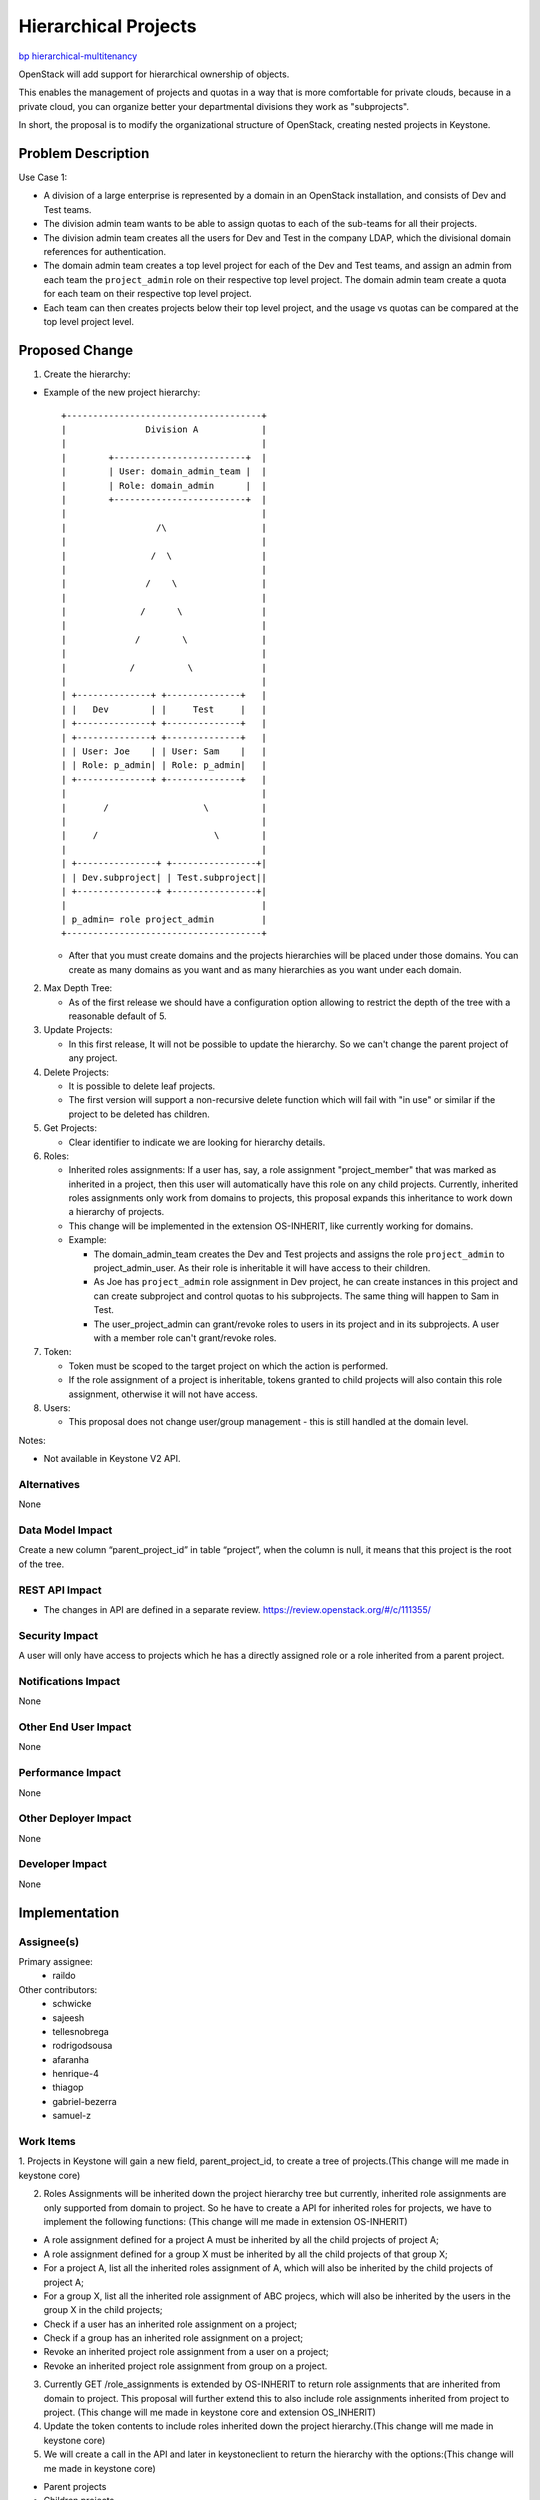 ..
 This work is licensed under a Creative Commons Attribution 3.0 Unported
 License.

 http://creativecommons.org/licenses/by/3.0/legalcode

=====================
Hierarchical Projects
=====================

`bp hierarchical-multitenancy
<https://blueprints.launchpad.net/keystone/+spec/hierarchical-multitenancy>`_

OpenStack will add support for hierarchical ownership of objects.

This enables the management of projects and quotas in a way that is more
comfortable for private clouds, because in a private cloud, you can organize
better your departmental divisions they work as "subprojects".

In short, the proposal is to modify the organizational structure of OpenStack,
creating nested projects in Keystone.

Problem Description
===================

Use Case 1:


* A division of a large enterprise is represented by a domain in an OpenStack
  installation,  and consists of Dev and Test teams.

* The division admin team wants to be able to assign quotas to each of the
  sub-teams for all their projects.

* The division admin team creates all the users for Dev and Test in the company
  LDAP, which the divisional domain references for authentication.

* The domain admin team creates a top level project for each of the Dev  and
  Test teams, and assign an admin from each team the ``project_admin`` role on
  their respective top level project. The domain admin team create a quota for
  each team on their respective top level project.
* Each team can then creates projects below their top level project, and the
  usage vs quotas can be compared at the top level project level.

Proposed Change
===============

1. Create the hierarchy:

* Example of the new project hierarchy::

   +-------------------------------------+
   |               Division A            |
   |                                     |
   |        +-------------------------+  |
   |        | User: domain_admin_team |  |
   |        | Role: domain_admin      |  |
   |        +-------------------------+  |
   |                                     |
   |                 /\                  |
   |                                     |
   |                /  \                 |
   |                                     |
   |               /    \                |
   |                                     |
   |              /      \               |
   |                                     |
   |             /        \              |
   |                                     |
   |            /          \             |
   |                                     |
   | +--------------+ +--------------+   |
   | |   Dev        | |     Test     |   |
   | +--------------+ +--------------+   |
   | +--------------+ +--------------+   |
   | | User: Joe    | | User: Sam    |   |
   | | Role: p_admin| | Role: p_admin|   |
   | +--------------+ +--------------+   |
   |                                     |
   |       /                  \          |
   |                                     |
   |     /                      \        |
   |                                     |
   | +---------------+ +----------------+|
   | | Dev.subproject| | Test.subproject||
   | +---------------+ +----------------+|
   |                                     |
   | p_admin= role project_admin         |
   +-------------------------------------+

  * After that you must create domains and the projects hierarchies will be
    placed under those domains. You can create as many domains as you want and
    as many hierarchies as you want under each domain.

2. Max Depth Tree:

   * As of the first release we should have a configuration option allowing to
     restrict the depth of the tree with a reasonable default of 5.

3. Update Projects:

   * In this first release, It will not be possible to update the hierarchy.
     So we can't change the parent project of any project.

4. Delete Projects:

   * It is possible to delete leaf projects.

   * The first version will support a non-recursive delete function which will
     fail with "in use" or similar if the project to be deleted has children.

5. Get Projects:

   *  Clear identifier to indicate we are looking for hierarchy details.

6. Roles:

   * Inherited roles assignments:
     If a user has, say, a role assignment "project_member" that was marked as
     inherited in a project, then this user will automatically have this role
     on any child projects. Currently, inherited roles assignments only work
     from domains to projects, this proposal expands this inheritance to work
     down a hierarchy of projects.

   * This change will be implemented in the extension OS-INHERIT, like
     currently working for domains.

   * Example:

     * The domain_admin_team creates the Dev and Test projects and assigns the
       role ``project_admin`` to project_admin_user. As their role is inheritable
       it will have access to their children.

     * As Joe has ``project_admin`` role assignment in Dev project, he can create
       instances in this project and can create subproject and control quotas
       to his subprojects. The same thing will happen to Sam in Test.

     * The user_project_admin can grant/revoke roles to users in its project
       and in its subprojects. A user with a member role can't grant/revoke
       roles.

7. Token:

   * Token must be scoped to the target project on which the action is
     performed.

   * If the role assignment of a project is inheritable, tokens granted to
     child projects will also contain this role assignment, otherwise it will
     not have access.

8. Users:

   * This proposal does not change user/group management - this is still
     handled at the domain level.

Notes:

* Not available in Keystone V2 API.

Alternatives
------------

None

Data Model Impact
-----------------

Create a new column “parent_project_id” in table “project”, when the column
is null, it means that this project is the root of the tree.

REST API Impact
---------------

* The changes in API are defined in a separate review.
  https://review.openstack.org/#/c/111355/

Security Impact
---------------

A user will only have access to projects which he has a directly assigned
role or a role inherited from a parent project.

Notifications Impact
--------------------

None

Other End User Impact
---------------------

None

Performance Impact
------------------

None

Other Deployer Impact
---------------------

None

Developer Impact
----------------

None


Implementation
==============

Assignee(s)
-----------

Primary assignee:
  * raildo

Other contributors:
  * schwicke
  * sajeesh
  * tellesnobrega
  * rodrigodsousa
  * afaranha
  * henrique-4
  * thiagop
  * gabriel-bezerra
  * samuel-z


Work Items
----------

1. Projects in Keystone will gain a new field, parent_project_id, to create a
tree of projects.(This change will me made in keystone core)

2. Roles Assignments will be inherited down the project hierarchy tree but
   currently, inherited role assignments are only supported from domain to
   project. So he have to create a API for inherited roles for projects, we
   have to implement the following functions: (This change will me made in
   extension OS-INHERIT)

* A role assignment defined for a project A must be inherited by all the child
  projects of project A;
* A role assignment defined for a group X must be inherited by all the child
  projects of that group X;
* For a project A, list all the inherited roles assignment of A, which will
  also be inherited by the child projects of project A;
* For a group X, list all the inherited role assignment of ABC projecs, which
  will also be inherited by the users in the group X in the child projects;
* Check if a user has an inherited role assignment on a project;
* Check if a group has an inherited role assignment on a project;
* Revoke an inherited project role assignment from a user on a project;
* Revoke an inherited project role assignment from group on a project.

3. Currently GET /role_assignments is extended by OS-INHERIT to return role
   assignments that are inherited from domain to project. This proposal will
   further extend this to also include role assignments inherited from project
   to project. (This change will me made in keystone core and extension
   OS_INHERIT)

4. Update the token contents to include roles inherited down the project
   hierarchy.(This change will me made in keystone core)

5. We will create a call in the API and later in keystoneclient to return the
   hierarchy with the options:(This change will me made in keystone core)

* Parent projects
* Children projects
* Full hierarchy

Dependencies
============

None


Testing
=======

* Add unit tests for integration with other services. (Tempest Tests)


Documentation Impact
====================

The new ways to manipulate hierarchical projects must be documented in the API.

References
==========
* `Wiki <https://wiki.openstack.org/wiki/HierarchicalMultitenancy>`_

* `Juno Etherpad <https://etherpad.openstack.org/p/juno-keystone-hierarchical-multitenancy>`_

* `Inherited Roles <http://docs.openstack.org/api/openstack-identity-service/3/content/api-1.html>`_

* `API Reference <http://docs.openstack.org/api/openstack-identity-service/3/content/api-1.html>`_
